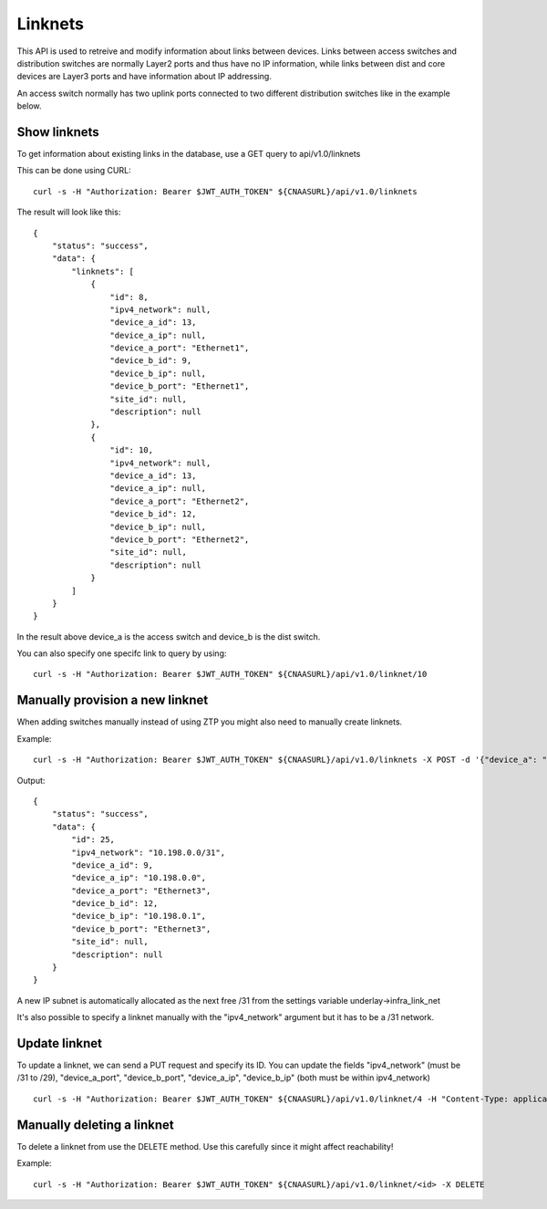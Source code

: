 Linknets
========

This API is used to retreive and modify information about links between
devices. Links between access switches and distribution switches are normally
Layer2 ports and thus have no IP information, while links between dist and
core devices are Layer3 ports and have information about IP addressing.

An access switch normally has two uplink ports connected to two different
distribution switches like in the example below.

Show linknets
-------------

To get information about existing links in the database, use a GET query to
api/v1.0/linknets

This can be done using CURL:

::

   curl -s -H "Authorization: Bearer $JWT_AUTH_TOKEN" ${CNAASURL}/api/v1.0/linknets

The result will look like this:

::

    {
        "status": "success",
        "data": {
            "linknets": [
                {
                    "id": 8,
                    "ipv4_network": null,
                    "device_a_id": 13,
                    "device_a_ip": null,
                    "device_a_port": "Ethernet1",
                    "device_b_id": 9,
                    "device_b_ip": null,
                    "device_b_port": "Ethernet1",
                    "site_id": null,
                    "description": null
                },
                {
                    "id": 10,
                    "ipv4_network": null,
                    "device_a_id": 13,
                    "device_a_ip": null,
                    "device_a_port": "Ethernet2",
                    "device_b_id": 12,
                    "device_b_ip": null,
                    "device_b_port": "Ethernet2",
                    "site_id": null,
                    "description": null
                }
            ]
        }
    }

In the result above device_a is the access switch and device_b is the
dist switch.

You can also specify one specifc link to query by using:

::

   curl -s -H "Authorization: Bearer $JWT_AUTH_TOKEN" ${CNAASURL}/api/v1.0/linknet/10

Manually provision a new linknet
--------------------------------

When adding switches manually instead of using ZTP you might also need to
manually create linknets.

Example:

::

    curl -s -H "Authorization: Bearer $JWT_AUTH_TOKEN" ${CNAASURL}/api/v1.0/linknets -X POST -d '{"device_a": "eosdist", "device_a_port": "Ethernet3", "device_b": "eosdist2", "device_b_port": "Ethernet3"}' -H "Content-Type: application/json"

Output:

::

    {
        "status": "success",
        "data": {
            "id": 25,
            "ipv4_network": "10.198.0.0/31",
            "device_a_id": 9,
            "device_a_ip": "10.198.0.0",
            "device_a_port": "Ethernet3",
            "device_b_id": 12,
            "device_b_ip": "10.198.0.1",
            "device_b_port": "Ethernet3",
            "site_id": null,
            "description": null
        }
    }

A new IP subnet is automatically allocated as the next free /31 from the
settings variable underlay->infra_link_net

It's also possible to specify a linknet manually with the "ipv4_network"
argument but it has to be a /31 network.

Update linknet
--------------

To update a linknet, we can send a PUT request and specify its ID. You can
update the fields "ipv4_network" (must be /31 to /29), "device_a_port",
"device_b_port", "device_a_ip", "device_b_ip" (both must be within ipv4_network)

::

   curl -s -H "Authorization: Bearer $JWT_AUTH_TOKEN" ${CNAASURL}/api/v1.0/linknet/4 -H "Content-Type: application/json" -X PUT -d '{"device_b_port": "Ethernet3"}'


Manually deleting a linknet
---------------------------

To delete a linknet from use the DELETE method. Use this carefully
since it might affect reachability!

Example:

::

  curl -s -H "Authorization: Bearer $JWT_AUTH_TOKEN" ${CNAASURL}/api/v1.0/linknet/<id> -X DELETE
